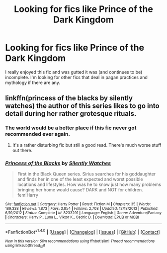 #+TITLE: Looking for fics like Prince of the Dark Kingdom

* Looking for fics like Prince of the Dark Kingdom
:PROPERTIES:
:Author: ananas42
:Score: 4
:DateUnix: 1475200346.0
:DateShort: 2016-Sep-30
:FlairText: Request
:END:
I really enjoyed this fic and was gutted it was (and continues to be) incomplete. I'm looking for other fics that deal in pagan practices and mythology if there are any.


** linkffn(princess of the blacks by silently watches) the author of this series likes to go into detail during her rather grotesque rituals.
:PROPERTIES:
:Author: DaGeek247
:Score: 1
:DateUnix: 1475228421.0
:DateShort: 2016-Sep-30
:END:

*** The world would be a better place if this fic never got recommended ever again.
:PROPERTIES:
:Author: Lord_Anarchy
:Score: 3
:DateUnix: 1475245653.0
:DateShort: 2016-Sep-30
:END:

**** It's a rather disturbing fic but still a good read. There's much worse stuff out there.
:PROPERTIES:
:Author: EspilonPineapple
:Score: 3
:DateUnix: 1475266029.0
:DateShort: 2016-Sep-30
:END:


*** [[http://www.fanfiction.net/s/8233291/1/][*/Princess of the Blacks/*]] by [[https://www.fanfiction.net/u/4036441/Silently-Watches][/Silently Watches/]]

#+begin_quote
  First in the Black Queen series. Sirius searches for his goddaughter and finds her in one of the least expected and worst possible locations and lifestyles. How was he to know just how many problems bringing her home would cause? DARK and NOT for children. fem!Harry
#+end_quote

^{/Site/: [[http://www.fanfiction.net/][fanfiction.net]] *|* /Category/: Harry Potter *|* /Rated/: Fiction M *|* /Chapters/: 35 *|* /Words/: 189,338 *|* /Reviews/: 1,873 *|* /Favs/: 3,854 *|* /Follows/: 2,708 *|* /Updated/: 12/18/2013 *|* /Published/: 6/19/2012 *|* /Status/: Complete *|* /id/: 8233291 *|* /Language/: English *|* /Genre/: Adventure/Fantasy *|* /Characters/: Harry P., Luna L., Viktor K., Cedric D. *|* /Download/: [[http://www.ff2ebook.com/old/ffn-bot/index.php?id=8233291&source=ff&filetype=epub][EPUB]] or [[http://www.ff2ebook.com/old/ffn-bot/index.php?id=8233291&source=ff&filetype=mobi][MOBI]]}

--------------

*FanfictionBot*^{1.4.0} *|* [[[https://github.com/tusing/reddit-ffn-bot/wiki/Usage][Usage]]] | [[[https://github.com/tusing/reddit-ffn-bot/wiki/Changelog][Changelog]]] | [[[https://github.com/tusing/reddit-ffn-bot/issues/][Issues]]] | [[[https://github.com/tusing/reddit-ffn-bot/][GitHub]]] | [[[https://www.reddit.com/message/compose?to=tusing][Contact]]]

^{/New in this version: Slim recommendations using/ ffnbot!slim! /Thread recommendations using/ linksub(thread_id)!}
:PROPERTIES:
:Author: FanfictionBot
:Score: 1
:DateUnix: 1475228435.0
:DateShort: 2016-Sep-30
:END:
